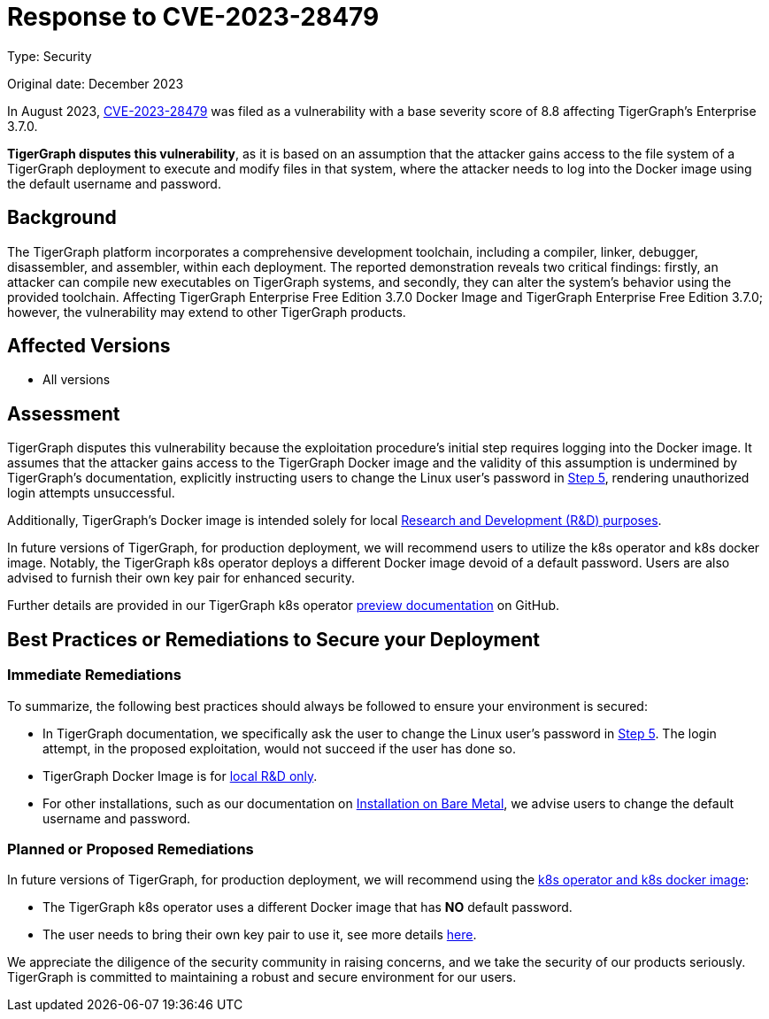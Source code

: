 = Response to CVE-2023-28479
:description: TigerGraph's response to CVE-2023-28479.
:page-aliases: home:ROOT:cve-2023-28479.adoc
:pp: {plus}{plus}

Type: Security

Original date: December 2023

In August 2023, link:https://nvd.nist.gov/vuln/detail/CVE-2023-28479[CVE-2023-28479]    was filed as a vulnerability with a base severity score of 8.8 affecting TigerGraph’s Enterprise 3.7.0.

*TigerGraph disputes this vulnerability*, as it is based on an assumption that the attacker gains access to the file system of a TigerGraph deployment to execute and modify files in that system,
where the attacker needs to log into the Docker image using the default username and password.


== Background
The TigerGraph platform incorporates a comprehensive development toolchain, including a compiler, linker, debugger, disassembler, and assembler, within each deployment.
The reported demonstration reveals two critical findings: firstly, an attacker can compile new executables on TigerGraph systems, and secondly, they can alter the system's behavior using the provided toolchain.
Affecting TigerGraph Enterprise Free Edition 3.7.0 Docker Image and TigerGraph Enterprise Free Edition 3.7.0; however, the vulnerability may extend to other TigerGraph products.

== Affected Versions
* All versions

== Assessment
TigerGraph disputes this vulnerability because the exploitation procedure’s initial step requires logging into the Docker image.
It assumes that the attacker gains access to the TigerGraph Docker image and the validity of this assumption is undermined by TigerGraph's documentation, explicitly instructing users to change the Linux user's password in xref:3.9@tigergraph-server:getting-started:docker.adoc#_secure_tigergraph[Step 5], rendering unauthorized login attempts unsuccessful.

Additionally, TigerGraph's Docker image is intended solely for local xref:3.9@tigergraph-server:getting-started:docker.adoc[Research and Development (R&D) purposes].

In future versions of TigerGraph, for production deployment, we will recommend users to utilize the k8s operator and k8s docker image.
Notably, the TigerGraph k8s operator deploys a different Docker image devoid of a default password.
Users are also advised to furnish their own key pair for enhanced security.

Further details are provided in our TigerGraph k8s operator link:https://github.com/tigergraph/ecosys/blob/master/k8s/docs/03-deploy/tigergraph-on-eks.md#providing-a-private-ssh-key-pair-for-enhanced-security[preview documentation] on GitHub.

== Best Practices or Remediations to Secure your Deployment

=== Immediate Remediations
.To summarize, the following best practices should always be followed to ensure your environment is secured:
* In TigerGraph documentation, we specifically ask the user to change the Linux user’s password in xref:3.9@tigergraph-server:getting-started:docker.adoc#_secure_tigergraph[Step 5]. The login attempt, in the proposed exploitation, would not succeed if the user has done so.
* TigerGraph Docker Image is for xref:3.9@tigergraph-server:getting-started:docker.adoc[local R&D only].
* For other installations, such as our documentation on xref:3.9@tigergraph-server:installation:bare-metal-install.adoc#_edit_configuration_file[Installation on Bare Metal], we advise users to change the default username and password.

=== Planned or Proposed Remediations
.In future versions of TigerGraph, for production deployment, we will recommend using the link:https://github.com/tigergraph/ecosys/tree/master/k8s#tigergraph-operator[k8s operator and k8s docker image]:
* The TigerGraph k8s operator uses a different Docker image that has *NO* default password.
* The user needs to bring their own key pair to use it, see more details link:https://github.com/tigergraph/ecosys/blob/master/k8s/docs/03-deploy/tigergraph-on-eks.md#providing-a-private-ssh-key-pair-for-enhanced-security[here].

We appreciate the diligence of the security community in raising concerns, and we take the security of our products seriously.
TigerGraph is committed to maintaining a robust and secure environment for our users.